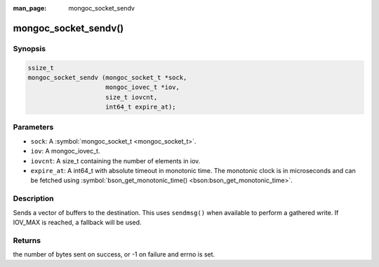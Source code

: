 :man_page: mongoc_socket_sendv

mongoc_socket_sendv()
=====================

Synopsis
--------

.. code-block:: c

  ssize_t
  mongoc_socket_sendv (mongoc_socket_t *sock,
                       mongoc_iovec_t *iov,
                       size_t iovcnt,
                       int64_t expire_at);

Parameters
----------

* ``sock``: A :symbol:`mongoc_socket_t <mongoc_socket_t>`.
* ``iov``: A mongoc_iovec_t.
* ``iovcnt``: A size_t containing the number of elements in iov.
* ``expire_at``: A int64_t with absolute timeout in monotonic time. The monotonic clock is in microseconds and can be fetched using :symbol:`bson_get_monotonic_time() <bson:bson_get_monotonic_time>`.

Description
-----------

Sends a vector of buffers to the destination. This uses ``sendmsg()`` when available to perform a gathered write. If IOV_MAX is reached, a fallback will be used.

Returns
-------

the number of bytes sent on success, or -1 on failure and errno is set.

